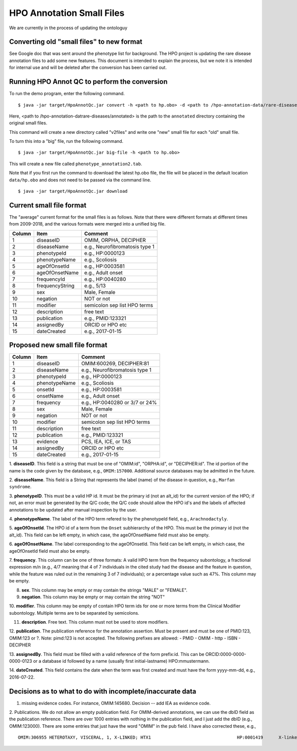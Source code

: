 HPO Annotation Small Files
==========================

We are currently in the process of updating the ontologuy


Converting old "small files" to new format
~~~~~~~~~~~~~~~~~~~~~~~~~~~~~~~~~~~~~~~~~~

See Google doc that was sent around the phenotype list for background.
The HPO project is updating the rare disease annotation files to add some new features. This document is intended
to explain the process, but we note it is intended for internal use and will be deleted after the conversion has been
carried out.


Running HPO Annot QC to perform the conversion
~~~~~~~~~~~~~~~~~~~~~~~~~~~~~~~~~~~~~~~~~~~~~~
To run the demo program, enter the following command. ::

    $ java -jar target/HpoAnnotQc.jar convert -h <path to hp.obo> -d <path to /hpo-annotation-data/rare-diseases/annotated>

Here, <path to /hpo-annotation-datrare-diseases/annotated> is the path to the ``annotated`` directory containing the original small files.

This command will create a new directory called "v2files" and write one "new" small file for each "old" small file.

To turn this into a "big" file, run the following command. ::

    $ java -jar target/HpoAnnotQc.jar big-file -h <path to hp.obo>

This will create a new file called ``phenotype_annotation2.tab``.


Note that if you first run the command to download the latest hp.obo file, the file will be placed in the default location
``data/hp.obo`` and does not need to be passed via the command line. ::

    $ java -jar target/HpoAnnotQc.jar download



Current small file format
~~~~~~~~~~~~~~~~~~~~~~~~~



The "average" current format for the small files is as follows. Note that there were different
formats at different times from 2009-2018, and the various formats were merged into a unified big file.




+--------+-----------------+--------------------------------+
| Column |    Item         | Comment                        |
+========+=================+================================+
| 1      | diseaseID       | OMIM, ORPHA, DECIPHER          |
+--------+-----------------+--------------------------------+
| 2      | diseaseName     | e.g., Neurofibromatosis type 1 |
+--------+-----------------+--------------------------------+
| 3      | phenotypeId     | e.g., HP:0000123               |
+--------+-----------------+--------------------------------+
| 4      | phenotypeName   | e.g., Scoliosis                |
+--------+-----------------+--------------------------------+
| 5      | ageOfOnsetId    | e.g., HP:0003581               |
+--------+-----------------+--------------------------------+
| 6      | ageOfOnsetName  | e.g., Adult onset              |
+--------+-----------------+--------------------------------+
| 7      | frequencyId     | e.g., HP:0040280               |
+--------+-----------------+--------------------------------+
| 8      | frequencyString | e.g., 5/13                     |
+--------+-----------------+--------------------------------+
| 9      | sex             | Male, Female                   |
+--------+-----------------+--------------------------------+
| 10     | negation        | NOT or not                     |
+--------+-----------------+--------------------------------+
| 11     | modifier        | semicolon sep list HPO terms   |
+--------+-----------------+--------------------------------+
| 12     | description     | free text                      |
+--------+-----------------+--------------------------------+
| 13     | publication     | e.g., PMID:123321              |
+--------+-----------------+--------------------------------+
| 14     | assignedBy      | ORCID or HPO etc               |
+--------+-----------------+--------------------------------+
| 15     | dateCreated     | e.g., 2017-01-15               |
+--------+-----------------+--------------------------------+



Proposed new small file format
~~~~~~~~~~~~~~~~~~~~~~~~~~~~~~



+--------+-----------------+--------------------------------+
| Column |    Item         | Comment                        |
+========+=================+================================+
| 1      | diseaseID       | OMIM:600269, DECIPHER:81	    |
+--------+-----------------+--------------------------------+
| 2      | diseaseName     | e.g., Neurofibromatosis type 1 |
+--------+-----------------+--------------------------------+
| 3      | phenotypeId     | e.g., HP:0000123               |
+--------+-----------------+--------------------------------+
| 4      | phenotypeName   | e.g., Scoliosis                |
+--------+-----------------+--------------------------------+
| 5      | onsetId         | e.g., HP:0003581               |
+--------+-----------------+--------------------------------+
| 6      | onsetName       | e.g., Adult onset              |
+--------+-----------------+--------------------------------+
| 7      | frequency       | e.g., HP:0040280 or 3/7 or 24% |
+--------+-----------------+--------------------------------+
| 8      | sex             | Male, Female                   |
+--------+-----------------+--------------------------------+
| 9      | negation        | NOT or not                     |
+--------+-----------------+--------------------------------+
| 10     | modifier        | semicolon sep list HPO terms   |
+--------+-----------------+--------------------------------+
| 11     | description     | free text                      |
+--------+-----------------+--------------------------------+
| 12     | publication     | e.g., PMID:123321              |
+--------+-----------------+--------------------------------+
| 13     | evidence        | PCS, IEA, ICE, or TAS          |
+--------+-----------------+--------------------------------+
| 14     | assignedBy      | ORCID or HPO etc               |
+--------+-----------------+--------------------------------+
| 15     | dateCreated     | e.g., 2017-01-15               |
+--------+-----------------+--------------------------------+


1. **diseaseID**. This field is a string that must be one of "OMIM:id", "ORPHA:id", or "DECIPHER:id". The id portion
of the name is the code given by the database, e.g., ``OMIM:157000``. Additional source databases
may be admitted in the future.

2. **diseaseName**. This field is a String that represents the label (name) of the disease in question, e.g.,
``Marfan syndrome``.

3. **phenotypeID**. This must be a valid HP id. It must be the primary id (not an alt_id) for the current version of
the HPO; if not, an error must be generated by the Q/C code; the Q/C code should allow the HPO id's and the
labels of affected annotations to be updated after manual inspection by the user.

4. **phenotypeName**. The label of the HPO term refered to by the phenotypeId field, e.g.,
``Arachnodactyly``.

5. **ageOfOnsetId**. The HPO id of a term from the ``Onset`` subhierarchy of the HPO. This must be the primary id (not the
alt_id). This field can be left empty, in which case, the ageOfOnsetName field must also be empty.

6. **ageOfOnsetName**. The label corresponding to the ageOfOnsetId.
This field can be left empty, in which case, the ageOfOnsetId field must also be empty.

7. **frequency**. This column can be one of three formats: A valid HPO term from the frequency subontology, a fractional
expression m/n (e.g., 4/7 meaning that 4 of 7 individuals in the cited study had the disease and the feature in question,
while the feature was ruled out in the remaining 3 of 7 individuals); or a percentage value such as 47%. This column may be empty.

8. **sex**. This column may be empty or may contain the strings "MALE" or "FEMALE".

9. **negation**. This column may be empty or may contain the string "NOT"

10. **modifier**. This column may be empty of contain HPO term ids for one or more terms from the
Clinical Modifier subontology. Multiple terms are to be separated by semicolons.

11. **description**. Free text. This column must not be used to store modifiers.

12. **publication**. The publication reference for the annotation assertion. Must be present and must be one of
PMID:123, OMIM:123 or ?. Note: pimd:123 is not accepted. The following prefixes are allowed:
- PMID
- OMIM
- http
- ISBN
- DECIPHER

13. **assignedBy**. This field must be filled with a valid reference of the form prefix:id. This can be
ORCID:0000-0000-0000-0123 or a database id followed by a name (usually first initial-lastname) HPO:mmustermann.

14. **dateCreated**. This field contains the date when the term was first created and must have the form yyyy-mm-dd, e.g.,
2016-07-22.




Decisions as to what to do with incomplete/inaccurate data
~~~~~~~~~~~~~~~~~~~~~~~~~~~~~~~~~~~~~~~~~~~~~~~~~~~~~~~~~~
1. missing evidence codes. For instance, OMIM:145680. Decision -- add IEA as evidence code.


2. Publications. We do not allow an empty publication field. For OMIM-derived annotations, we can use the dbID field
as the publication reference. There are over 1000 entries with nothing in the publication field, and I just add the
dbID (e.g., OMIM:123000). There are some entries that just have the word "OMIM" in the pub field. I have also corrected
these, e.g.,  ::

    OMIM:306955	HETEROTAXY, VISCERAL, 1, X-LINKED; HTX1					HP:0001419	X-linked recessive inheritance			TAS	TAS							OMIM	HPO:skoehler	30.12.2015

